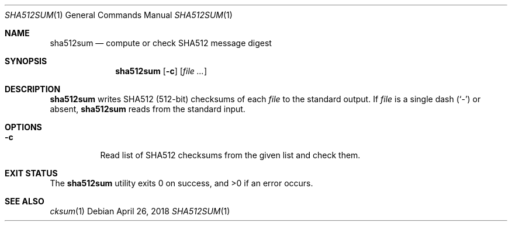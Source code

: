.Dd April 26, 2018
.Dt SHA512SUM 1
.Os
.Sh NAME
.Nm sha512sum
.Nd compute or check SHA512 message digest
.Sh SYNOPSIS
.Nm
.Op Fl c
.Op Ar
.Sh DESCRIPTION
.Nm
writes SHA512
.Pq 512-bit
checksums of each
.Ar file
to the standard output. If
.Ar file
is a single dash
.Pq Sq -
or absent,
.Nm
reads from the standard input.
.Sh OPTIONS
.Bl -tag -width Ds
.It Fl c
Read list of SHA512 checksums from the given list and check them.
.El
.Sh EXIT STATUS
.Ex -std
.Sh SEE ALSO
.Xr cksum 1
